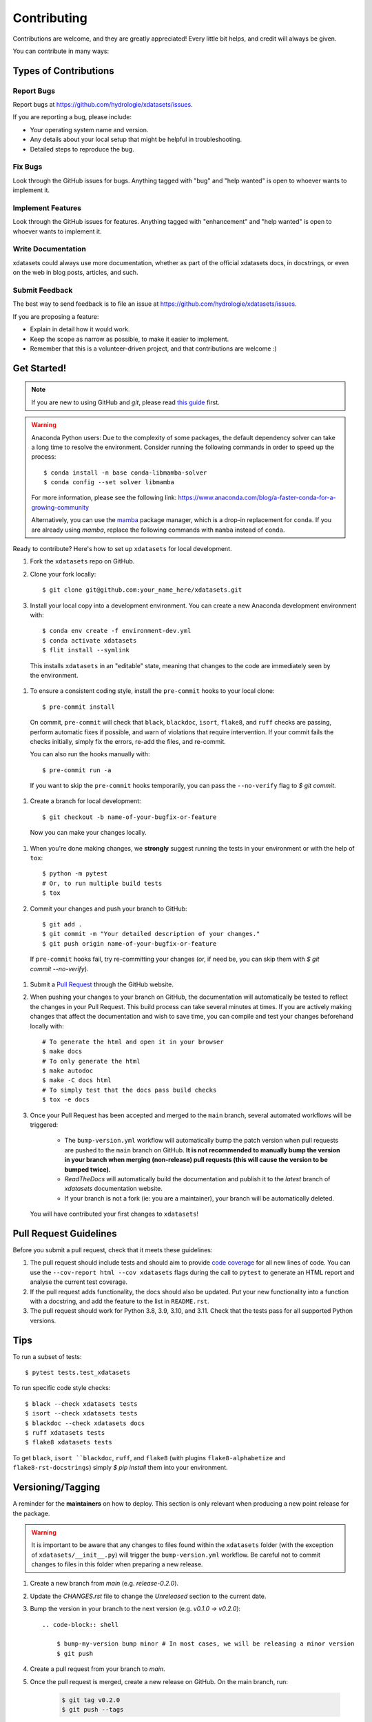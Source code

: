 .. highlight:: shell

============
Contributing
============

Contributions are welcome, and they are greatly appreciated! Every little bit helps, and credit will always be given.

You can contribute in many ways:

Types of Contributions
----------------------

Report Bugs
~~~~~~~~~~~

Report bugs at https://github.com/hydrologie/xdatasets/issues.

If you are reporting a bug, please include:

* Your operating system name and version.
* Any details about your local setup that might be helpful in troubleshooting.
* Detailed steps to reproduce the bug.

Fix Bugs
~~~~~~~~

Look through the GitHub issues for bugs. Anything tagged with "bug" and "help wanted" is open to whoever wants to implement it.

Implement Features
~~~~~~~~~~~~~~~~~~

Look through the GitHub issues for features. Anything tagged with "enhancement" and "help wanted" is open to whoever wants to implement it.

Write Documentation
~~~~~~~~~~~~~~~~~~~

xdatasets could always use more documentation, whether as part of the official xdatasets docs, in docstrings, or even on the web in blog posts, articles, and such.

Submit Feedback
~~~~~~~~~~~~~~~

The best way to send feedback is to file an issue at https://github.com/hydrologie/xdatasets/issues.

If you are proposing a feature:

* Explain in detail how it would work.
* Keep the scope as narrow as possible, to make it easier to implement.
* Remember that this is a volunteer-driven project, and that contributions
  are welcome :)

Get Started!
------------

.. note::

    If you are new to using GitHub and `git`, please read `this guide <https://guides.github.com/activities/hello-world/>`_ first.

.. warning::

    Anaconda Python users: Due to the complexity of some packages, the default dependency solver can take a long time to resolve the environment. Consider running the following commands in order to speed up the process::

        $ conda install -n base conda-libmamba-solver
        $ conda config --set solver libmamba

    For more information, please see the following link: https://www.anaconda.com/blog/a-faster-conda-for-a-growing-community

    Alternatively, you can use the `mamba <https://mamba.readthedocs.io/en/latest/index.html>`_ package manager, which is a drop-in replacement for ``conda``. If you are already using `mamba`, replace the following commands with ``mamba`` instead of ``conda``.

Ready to contribute? Here's how to set up ``xdatasets`` for local development.

#. Fork the ``xdatasets`` repo on GitHub.
#. Clone your fork locally::

    $ git clone git@github.com:your_name_here/xdatasets.git

#. Install your local copy into a development environment. You can create a new Anaconda development environment with::

    $ conda env create -f environment-dev.yml
    $ conda activate xdatasets
    $ flit install --symlink

  This installs ``xdatasets`` in an "editable" state, meaning that changes to the code are immediately seen by the environment.

#. To ensure a consistent coding style, install the ``pre-commit`` hooks to your local clone::

    $ pre-commit install

  On commit, ``pre-commit`` will check that ``black``, ``blackdoc``, ``isort``, ``flake8``, and ``ruff`` checks are passing, perform automatic fixes if possible, and warn of violations that require intervention. If your commit fails the checks initially, simply fix the errors, re-add the files, and re-commit.

  You can also run the hooks manually with::

    $ pre-commit run -a

  If you want to skip the ``pre-commit`` hooks temporarily, you can pass the ``--no-verify`` flag to `$ git commit`.

#. Create a branch for local development::

    $ git checkout -b name-of-your-bugfix-or-feature

  Now you can make your changes locally.

#. When you're done making changes, we **strongly** suggest running the tests in your environment or with the help of ``tox``::

    $ python -m pytest
    # Or, to run multiple build tests
    $ tox

#. Commit your changes and push your branch to GitHub::

    $ git add .
    $ git commit -m "Your detailed description of your changes."
    $ git push origin name-of-your-bugfix-or-feature

  If ``pre-commit`` hooks fail, try re-committing your changes (or, if need be, you can skip them with `$ git commit --no-verify`).

#. Submit a `Pull Request <https://docs.github.com/en/pull-requests/collaborating-with-pull-requests/proposing-changes-to-your-work-with-pull-requests/creating-a-pull-request>`_ through the GitHub website.

#. When pushing your changes to your branch on GitHub, the documentation will automatically be tested to reflect the changes in your Pull Request. This build process can take several minutes at times. If you are actively making changes that affect the documentation and wish to save time, you can compile and test your changes beforehand locally with::

    # To generate the html and open it in your browser
    $ make docs
    # To only generate the html
    $ make autodoc
    $ make -C docs html
    # To simply test that the docs pass build checks
    $ tox -e docs

#. Once your Pull Request has been accepted and merged to the ``main`` branch, several automated workflows will be triggered:

    - The ``bump-version.yml`` workflow will automatically bump the patch version when pull requests are pushed to the ``main`` branch on GitHub. **It is not recommended to manually bump the version in your branch when merging (non-release) pull requests (this will cause the version to be bumped twice).**
    - `ReadTheDocs` will automatically build the documentation and publish it to the `latest` branch of `xdatasets` documentation website.
    - If your branch is not a fork (ie: you are a maintainer), your branch will be automatically deleted.

  You will have contributed your first changes to ``xdatasets``!

Pull Request Guidelines
-----------------------

Before you submit a pull request, check that it meets these guidelines:

#. The pull request should include tests and should aim to provide `code coverage <https://en.wikipedia.org/wiki/Code_coverage>`_ for all new lines of code. You can use the ``--cov-report html --cov xdatasets`` flags during the call to ``pytest`` to generate an HTML report and analyse the current test coverage.

#. If the pull request adds functionality, the docs should also be updated. Put your new functionality into a function with a docstring, and add the feature to the list in ``README.rst``.

#. The pull request should work for Python 3.8, 3.9, 3.10, and 3.11. Check that the tests pass for all supported Python versions.

Tips
----

To run a subset of tests::

$ pytest tests.test_xdatasets

To run specific code style checks::

    $ black --check xdatasets tests
    $ isort --check xdatasets tests
    $ blackdoc --check xdatasets docs
    $ ruff xdatasets tests
    $ flake8 xdatasets tests

To get ``black``, ``isort ``blackdoc``, ``ruff``, and ``flake8`` (with plugins ``flake8-alphabetize`` and ``flake8-rst-docstrings``) simply `$ pip install` them into your environment.

Versioning/Tagging
------------------

A reminder for the **maintainers** on how to deploy. This section is only relevant when producing a new point release for the package.

.. warning::

    It is important to be aware that any changes to files found within the ``xdatasets`` folder (with the exception of ``xdatasets/__init__.py``) will trigger the ``bump-version.yml`` workflow. Be careful not to commit changes to files in this folder when preparing a new release.

#. Create a new branch from `main` (e.g. `release-0.2.0`).
#. Update the `CHANGES.rst` file to change the `Unreleased` section to the current date.
#. Bump the version in your branch to the next version (e.g. `v0.1.0 -> v0.2.0`)::

    .. code-block:: shell

        $ bump-my-version bump minor # In most cases, we will be releasing a minor version
        $ git push

#. Create a pull request from your branch to `main`.
#. Once the pull request is merged, create a new release on GitHub. On the main branch, run:

    .. code-block:: shell

        $ git tag v0.2.0
        $ git push --tags

   This will trigger a GitHub workflow to build the package and upload it to TestPyPI. At the same time, the GitHub workflow will create a draft release on GitHub. Assuming that the workflow passes, the final release can then be published on GitHub by finalizing the draft release.

#. Once the release is published, the `publish-pypi.yml` workflow will go into an `awaiting approval` mode on Github Actions. Only authorized users may approve this workflow (notifications will be sent) to trigger the upload to PyPI.

.. warning::

    Uploads to PyPI can **never** be overwritten. If you make a mistake, you will need to bump the version and re-release the package. If the package uploaded to PyPI is broken, you should modify the GitHub release to mark the package as broken, as well as yank the package (mark the version  "broken") on PyPI.

Packaging
---------

When a new version has been minted (features have been successfully integrated test coverage and stability is adequate), maintainers should update the pip-installable package (wheel and source release) on PyPI as well as the binary on conda-forge.

The simple approach
~~~~~~~~~~~~~~~~~~~

The simplest approach to packaging for general support (pip wheels) requires that ``flit`` be installed::

    $ python -m pip install flit

From the command line on your Linux distribution, simply run the following from the clone's main dev branch::

    # To build the packages (sources and wheel)
    $ python -m flit build

    # To upload to PyPI
    $ python -m flit publish dist/*

The new version based off of the version checked out will now be available via `pip` (`$ pip install xdatasets`).

Releasing on conda-forge
~~~~~~~~~~~~~~~~~~~~~~~~

Initial Release
^^^^^^^^^^^^^^^

Before preparing an initial release on conda-forge, we *strongly* suggest consulting the following links:
 * https://conda-forge.org/docs/maintainer/adding_pkgs.html
 * https://github.com/conda-forge/staged-recipes

In order to create a new conda build recipe, to be used when proposing packages to the conda-forge repository, we strongly suggest using the ``grayskull`` tool::

    $ python -m pip install grayskull
    $ grayskull pypi xdatasets

For more information on ``grayskull``, please see the following link: https://github.com/conda/grayskull

Before updating the main conda-forge recipe, we echo the conda-forge documentation and *strongly* suggest performing the following checks:
 * Ensure that dependencies and dependency versions correspond with those of the tagged version, with open or pinned versions for the `host` requirements.
 * If possible, configure tests within the conda-forge build CI (e.g. `imports: xdatasets`, `commands: pytest xdatasets`).

Subsequent releases
^^^^^^^^^^^^^^^^^^^

If the conda-forge feedstock recipe is built from PyPI, then when a new release is published on PyPI, `regro-cf-autotick-bot` will open Pull Requests automatically on the conda-forge feedstock. It is up to the conda-forge feedstock maintainers to verify that the package is building properly before merging the Pull Request to the main branch.

Building sources for wide support with `manylinux` image
~~~~~~~~~~~~~~~~~~~~~~~~~~~~~~~~~~~~~~~~~~~~~~~~~~~~~~~~

.. warning::
    This section is for building source files that link to or provide links to C/C++ dependencies.
    It is not necessary to perform the following when building pure Python packages.

In order to do ensure best compatibility across architectures, we suggest building wheels using the `PyPA`'s `manylinux`
docker images (at time of writing, we endorse using `manylinux_2_24_x86_64`).

With `docker` installed and running, begin by pulling the image::

    $ sudo docker pull quay.io/pypa/manylinux_2_24_x86_64

From the xdatasets source folder we can enter into the docker container, providing access to the `xdatasets` source files by linking them to the running image::

    $ sudo docker run --rm -ti -v $(pwd):/xdatasets -w /xdatasets quay.io/pypa/manylinux_2_24_x86_64 bash

Finally, to build the wheel, we run it against the provided Python3.9 binary::

    $ /opt/python/cp39-cp39m/bin/python -m build --sdist --wheel

This will then place two files in `xdatasets/dist/` ("xdatasets-1.2.3-py3-none-any.whl" and "xdatasets-1.2.3.tar.gz").
We can now leave our docker container (`$ exit`) and continue with uploading the files to PyPI::

    $ twine upload dist/*
